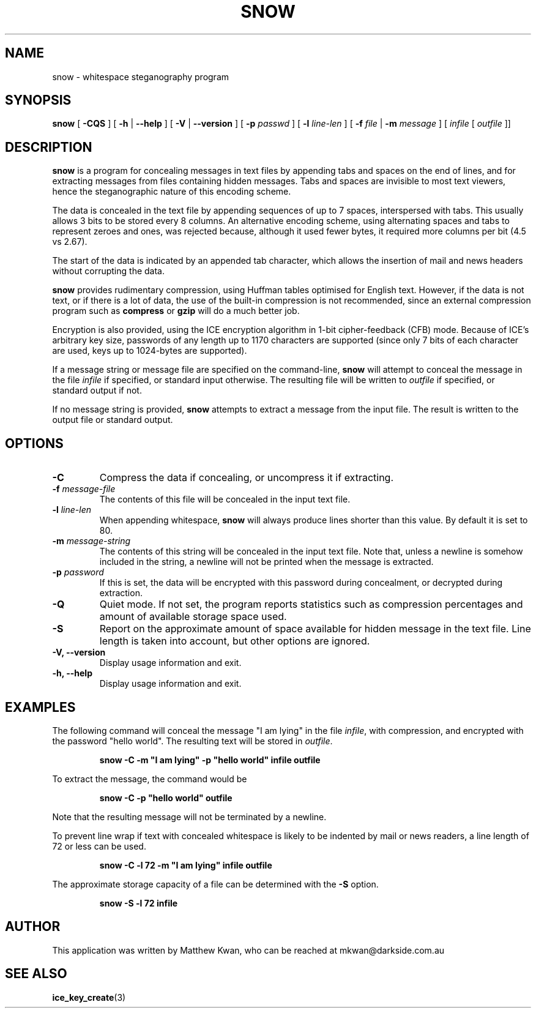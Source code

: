.TH SNOW 1 "28 Dec 1996" "Version 1.1"
.SH NAME
snow \- whitespace steganography program
.SH SYNOPSIS
.B snow
[
.B -CQS
] [
.B -h
|
.B --help
] [
.B -V
|
.B --version
] [
.B -p
.I passwd
] [
.B -l
.I line-len
] [
.B -f
.I file
|
.B -m
.I message
] [
.I infile
[
.I outfile
]]
.SH DESCRIPTION
\fBsnow\fP is a program for concealing messages in text files
by appending tabs and spaces on the end of lines, and for
extracting messages from files containing hidden messages.
Tabs and spaces are invisible to most text viewers, hence the
steganographic nature of this encoding scheme.
.PP
The data is concealed in the text file by appending sequences of up
to 7 spaces, interspersed with tabs. This usually allows 3 bits
to be stored every 8 columns. An alternative encoding scheme, using
alternating spaces and tabs to represent zeroes and ones, was rejected
because, although it used fewer bytes, it required more columns per bit
(4.5 vs 2.67).
.PP
The start of the data is indicated by an appended tab character, which
allows the insertion of mail and news headers without corrupting
the data.
.PP
\fBsnow\fP provides rudimentary compression, using Huffman tables
optimised for English text. However, if the data is not text, or if
there is a lot of data, the use of the built-in compression is not
recommended, since an external compression program such as
\fBcompress\fP or \fBgzip\fP will do a much better job.
.PP
Encryption is also provided, using the ICE encryption algorithm
in 1-bit cipher-feedback (CFB) mode. Because of ICE's arbitrary
key size, passwords of any length up to 1170 characters are supported
(since only 7 bits of each character are used, keys up to 1024-bytes
are supported).
.PP
If a message string or message file are specified on the command-line,
\fBsnow\fP will attempt to conceal the message in the file \fIinfile\fP
if specified, or standard input otherwise. The resulting file will be
written to \fIoutfile\fP if specified, or standard output if not.
.PP
If no message string is provided, \fBsnow\fP attempts to extract a
message from the input file. The result is written to the output file
or standard output.
.SH OPTIONS
.TP
.B -C
Compress the data if concealing, or uncompress it if extracting.
.TP
\fB-f\fP \fImessage-file\fP
The contents of this file will be concealed in the input text file.
.TP
\fB-l\fP \fIline-len\fP
When appending whitespace, \fBsnow\fP will always produce lines shorter
than this value. By default it is set to 80.
.TP
\fB-m\fP \fImessage-string\fP
The contents of this string will be concealed in the input text file.
Note that, unless a newline is somehow included in the string, a newline
will not be printed when the message is extracted.
.TP
\fB-p\fP \fIpassword\fP
If this is set, the data will be encrypted with this password during
concealment, or decrypted during extraction.
.TP
.B -Q
Quiet mode. If not set, the program reports statistics such as
compression percentages and amount of available storage space used.
.TP
.B -S
Report on the approximate amount of space available for hidden
message in the text file. Line length is taken into account, but
other options are ignored.
.TP
.B -V, --version
Display usage information and exit.
.TP
.B -h, --help
Display usage information and exit.
.SH EXAMPLES
The following command will conceal the message "I am lying" in the
file \fIinfile\fP, with compression, and encrypted with the password
"hello world". The resulting text will be stored in \fIoutfile\fP.
.PP
.RS
\fBsnow \-C \-m "I am lying" \-p "hello world" infile outfile\fP
.RE
.PP
To extract the message, the command would be
.PP
.RS
\fBsnow \-C \-p "hello world" outfile\fP
.RE
.PP
Note that the resulting message will not be terminated by a newline.
.PP
To prevent line wrap if text with concealed whitespace is likely to
be indented by mail or news readers, a line length of 72 or less can
be used.
.PP
.RS
\fBsnow \-C \-l 72 \-m "I am lying" infile outfile\fP
.RE
.PP
The approximate storage capacity of a file can be determined with
the \fB-S\fP option.
.PP
.RS
\fBsnow \-S \-l 72 infile\fP
.RE
.SH AUTHOR
This application was written by Matthew Kwan, who can be reached at
mkwan@darkside.com.au
.SH SEE ALSO
\fBice_key_create\fP(3)
